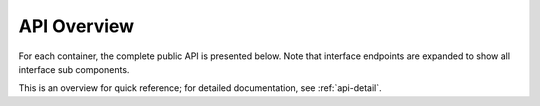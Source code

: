 .. _api-overview:

API Overview
===============================


For each container, the complete public API is presented below. Note that interface endpoints are expanded to show all interface sub components.

This is an overview for quick reference; for detailed documentation, see :ref:`api-detail`.


.. jinja:: ctx

    {% for name, cls, frame in interface %}

    {{ name }}
    -------------------------------------------------


    {% for group, frame_sub in frame.iter_group_items('group', axis=0) %}

    .. _api-overview-{{ name }}-{{ group }}:

    {{ name }}: {{ group }}
    ..........................................................

    API Detail: :ref:`api-detail-{{ name }}-{{ group }}`

    .. csv-table::
        :header-rows: 0

        {% for label, row in frame_sub.iter_tuple_items(axis=1) -%}
            {% if label == "[]" -%}
            ":obj:`static_frame.{{name}}{{label}}`", "{{row.doc}}"
            {% else -%}
            ":obj:`static_frame.{{name}}.{{label}}`", "{{row.doc}}"
            {% endif -%}
        {% endfor %}

    {% endfor %}

    {% endfor %}




